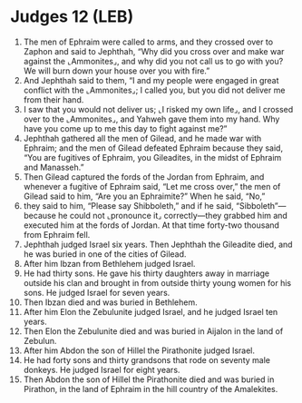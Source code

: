 * Judges 12 (LEB)
:PROPERTIES:
:ID: LEB/07-JUD12
:END:

1. The men of Ephraim were called to arms, and they crossed over to Zaphon and said to Jephthah, “Why did you cross over and make war against the ⌞Ammonites⌟, and why did you not call us to go with you? We will burn down your house over you with fire.”
2. And Jephthah said to them, “I and my people were engaged in great conflict with the ⌞Ammonites⌟; I called you, but you did not deliver me from their hand.
3. I saw that you would not deliver us; ⌞I risked my own life⌟, and I crossed over to the ⌞Ammonites⌟, and Yahweh gave them into my hand. Why have you come up to me this day to fight against me?”
4. Jephthah gathered all the men of Gilead, and he made war with Ephraim; and the men of Gilead defeated Ephraim because they said, “You are fugitives of Ephraim, you Gileadites, in the midst of Ephraim and Manasseh.”
5. Then Gilead captured the fords of the Jordan from Ephraim, and whenever a fugitive of Ephraim said, “Let me cross over,” the men of Gilead said to him, “Are you an Ephraimite?” When he said, “No,”
6. they said to him, “Please say Shibboleth,” and if he said, “Sibboleth”—because he could not ⌞pronounce it⌟ correctly—they grabbed him and executed him at the fords of Jordan. At that time forty-two thousand from Ephraim fell.
7. Jephthah judged Israel six years. Then Jephthah the Gileadite died, and he was buried in one of the cities of Gilead.
8. After him Ibzan from Bethlehem judged Israel.
9. He had thirty sons. He gave his thirty daughters away in marriage outside his clan and brought in from outside thirty young women for his sons. He judged Israel for seven years.
10. Then Ibzan died and was buried in Bethlehem.
11. After him Elon the Zebulunite judged Israel, and he judged Israel ten years.
12. Then Elon the Zebulunite died and was buried in Aijalon in the land of Zebulun.
13. After him Abdon the son of Hillel the Pirathonite judged Israel.
14. He had forty sons and thirty grandsons that rode on seventy male donkeys. He judged Israel for eight years.
15. Then Abdon the son of Hillel the Pirathonite died and was buried in Pirathon, in the land of Ephraim in the hill country of the Amalekites.
